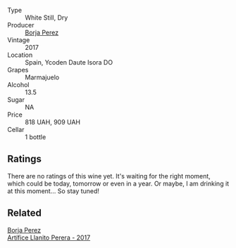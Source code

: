 #+attr_html: :class wine-main-image
[[file:/images/1f/0aa011-b4d7-44ae-85c4-8eef61943ec8/2023-10-06-18-23-05-IMG-9745@512.webp]]

- Type :: White Still, Dry
- Producer :: [[barberry:/producers/8a4425ed-e189-499e-a825-e51daa6f62c6][Borja Perez]]
- Vintage :: 2017
- Location :: Spain, Ycoden Daute Isora DO
- Grapes :: Marmajuelo
- Alcohol :: 13.5
- Sugar :: NA
- Price :: 818 UAH, 909 UAH
- Cellar :: 1 bottle

** Ratings

There are no ratings of this wine yet. It's waiting for the right moment, which could be today, tomorrow or even in a year. Or maybe, I am drinking it at this moment... So stay tuned!

** Related

#+begin_export html
<div class="flex-container">
  <a class="flex-item flex-item-left" href="/wines/40e09e76-396a-4d74-8197-960aa8761076.html">
    <img class="flex-bottle" src="/images/40/e09e76-396a-4d74-8197-960aa8761076/2023-10-06-18-22-18-IMG-9739@512.webp"></img>
    <section class="h">Borja Perez</section>
    <section class="h text-bolder">Artífice Llanito Perera - 2017</section>
  </a>

</div>
#+end_export
